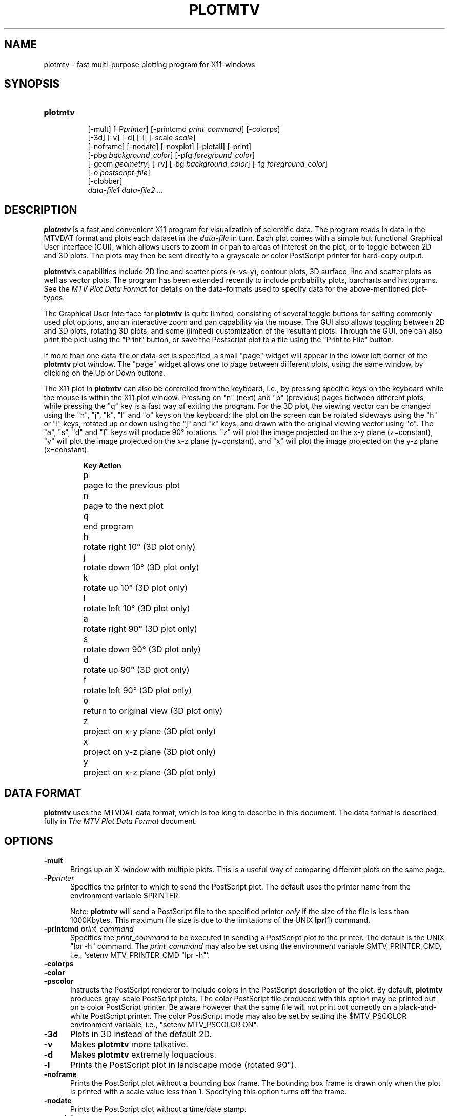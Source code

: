 .TH PLOTMTV L "July 16, 1995"
.SH NAME
plotmtv - fast multi-purpose plotting program for X11-windows 

.SH SYNOPSIS
.TP 8
.B
plotmtv
.br
[-mult]
.na
[-P\fIprinter\fP]
[-printcmd \fPprint_command\fP]
[-colorps]
.br
[-3d]
[-v]
[-d]
[-l]
[-scale \fIscale\fP]
.br
[-noframe]
[-nodate]
[-noxplot]
[-plotall]
[-print]
.br
[-pbg \fIbackground_color\fP]
[-pfg \fIforeground_color\fP]
.br
[-geom \fIgeometry\fP]
[-rv]
[-bg \fIbackground_color\fP]
[-fg \fIforeground_color\fP]
.br
[-o \fIpostscript-file\fP]
.br
[-clobber]
.br
\fIdata-file1 data-file2 ...\fP
.ad

.SH DESCRIPTION
.LP
\fBplotmtv\fP is a fast and convenient X11 program for
visualization of scientific data. 
The program reads in data in the MTVDAT format 
and plots each dataset in the \fIdata-file\fP in turn. 
Each plot comes with a simple but functional
Graphical User Interface (GUI), which allows users
to zoom in or pan to areas of interest on the plot, or to toggle between 2D
and 3D plots. The plots may then be sent directly to a grayscale or color
PostScript
printer for hard-copy output.
.LP
\fBplotmtv\fP's capabilities include 2D line and scatter plots (x-vs-y),
contour plots, 3D surface, line and
scatter plots as well as vector plots.
The program has been extended recently to include probability plots, barcharts 
and histograms. See the \fIMTV Plot Data Format\fP for details on the
data-formats used to specify data for the above-mentioned plot-types.
.LP
The Graphical User Interface for \fBplotmtv\fP is quite limited, consisting
of several toggle buttons for setting commonly used plot options, and an
interactive zoom and pan capability via the mouse. The GUI also allows
toggling between 2D and 3D plots, rotating 3D
plots, and some (limited) customization of the resultant plots.
Through the GUI, one can also print the plot using the "Print" button,
or save the Postscript plot to a file using the "Print to File" button.
.LP
If more than one data-file or data-set is specified, a small "page" widget
will appear in the lower left corner of the \fBplotmtv\fP plot window.
The "page" widget allows one to page between different plots, using the same
window, by clicking on the Up or Down buttons.
.LP
The X11 plot in \fBplotmtv\fP can also be controlled from the keyboard,
i.e., by pressing specific keys on the keyboard while the mouse is within
the X11 plot window.
Pressing on "n" (next) and "p" (previous) pages between different plots, while
pressing the "q" key is a fast way of exiting the program.
For the 3D plot,
the viewing vector can be changed using the "h", "j", "k", "l" and "o" keys
on the keyboard; the plot on the screen can be rotated
sideways using the "h" or "l" keys, rotated up or down using
the "j" and "k" keys, and drawn with the original viewing vector using "o".
The "a", "s", "d" and "f" keys will produce 90\(de rotations.
"z" will plot the image projected on the x-y plane (z=constant),
"y" will plot the image projected on the x-z plane (y=constant),
and "x" will plot the image projected on the y-z plane (x=constant).
.LP
.RS
.ta 1i
.nf
\fBKey\fP	\fBAction\fP
p	page to the previous plot
n	page to the next plot
q	end program
h	rotate right 10\(de (3D plot only)
j	rotate down 10\(de (3D plot only)
k	rotate up 10\(de (3D plot only)
l	rotate left 10\(de (3D plot only)
a	rotate right 90\(de (3D plot only)
s	rotate down 90\(de (3D plot only)
d	rotate up 90\(de (3D plot only)
f	rotate left 90\(de (3D plot only)
o	return to original view (3D plot only)
z	project on x-y plane (3D plot only)
x	project on y-z plane (3D plot only)
y	project on x-z plane (3D plot only)
.fi
.RE

.SH DATA FORMAT
.LP
\fBplotmtv\fP uses the MTVDAT data format, which is too long to describe in
this document.  
The data format is described fully in 
\fIThe MTV Plot Data Format\fP document.

.SH OPTIONS
.TP 5
.B \-mult
Brings up an X-window with multiple plots. This is a useful way of comparing
different plots on the same page.
.TP 5
.B \-P\fIprinter\fP
Specifies the printer to which to send the PostScript plot.
The default uses the printer name from the environment variable $PRINTER.
.IP
Note: \fBplotmtv\fP will send a PostScript file to the specified printer
\fIonly\fP if the size of the file is less than 1000Kbytes. This maximum
file size is due to the limitations of the UNIX \fBlpr\fP(1) command.
.TP 5
.B \-printcmd \fIprint_command\fP
Specifies the \fIprint_command\fP to be executed in sending a PostScript
plot to the printer. The default is the UNIX "lpr -h" command.
The \fIprint_command\fP may also be set using the environment variable
$MTV_PRINTER_CMD, i.e., 'setenv MTV_PRINTER_CMD "lpr -h"'.
.TP 5
.B \-colorps
.TP 5
.B \-color
.TP 5
.B \-pscolor
Instructs the PostScript renderer to include colors in the PostScript
description of the plot.  
By default, \fBplotmtv\fP produces gray-scale PostScript plots.
The color PostScript file produced with this option
may be printed out on a color
PostScript printer.  Be aware however that the same file will not print out
correctly on a black-and-white PostScript printer.
The color PostScript mode may also be set by setting 
the $MTV_PSCOLOR environment variable, i.e., "setenv MTV_PSCOLOR ON".
.TP 5
.B \-3d
Plots in 3D instead of the default 2D.
.TP 5
.B \-v
Makes \fBplotmtv\fP more talkative.
.TP 5
.B \-d
Makes \fBplotmtv\fP extremely loquacious.
.TP 5
.B \-l
Prints the PostScript plot in landscape mode (rotated 90\(de).
.TP 5
.B \-noframe
Prints the PostScript plot without a bounding box frame.  The bounding box
frame is drawn only when the plot is printed with a scale value less than 1.
Specifying this option turns off the frame.
.TP 5
.B \-nodate
Prints the PostScript plot without a time/date stamp.
.TP 5
.B \-noxplot
.TP 5
.B \-noplot
Stops the program from starting up the X11 graphics routines.
The normal mode of operation is start up \fBplotmtv\fP from an
X-terminal or X-display and
interact with the graphics using the Graphical User Interface.
However, the \fB-noxplot\fP option is also provided to allow the plots to be
directly drawn in PostScript, thus bypassing the X11 plotting routines.
This is particularly useful for batch-mode operation, where multiple plots
can be sent to a printer without user intervention.
.TP 5
.B \-plotall
Plots all the datasets found in a single plot. Useful for combining data
from different files.
.TP 5
.B \-print
Sends the PostScript plot to the printer automatically.
Usually this is used together with the \fB-noxplot\fP option to produce
PostScript plots in batch, i.e., "plotmtv -noxplot -print datafile".
.TP 5
.B \-scale \fIscale\fP
Sets a plot scale factor.  This is used only for PostScript plotting.
.TP 5
.B \-pfg \fIforeground_color\fP
.TP 5
.B \-fg \fIforeground-color\fP
.TP 5
.B \-pbg \fIbackground_color\fP
.TP 5
.B \-bg \fIbackground-color\fP
Sets the foreground and background colors in the \fBplotmtv\fP X11 Plot
Window.
.TP 5
.B \-display \fIhost:display.screen\fP
Opens a window on the given host and display
.TP 5
.B \-geom \fIgeometry\fP
Set the window geometry. The geometry is specified using the X11 geometry
convention <width>x<height>{+/-}<xoffset>{+/-}<yoffset>.
.TP 5
.B \-rv
Reverse the foreground and background colors in the \fBplotmtv\fP X11 Plot
Window.
.TP 5
.B \-clobber
Deletes the input datafiles after quitting the program.  This is a
\fIvery\fP dangerous option and should be used with caution.  This option is
useful primarily when calling \fBplotmtv\fP from a separate program.
.TP 5
.B \fIdata-file1 data-file2...\fP
Specifies the MTVDAT data-file(s).

.SH ENVIRONMENT VARIABLES
.ta 2i
PRINTER	printer name for hardcopy (e.g., "hpps")
.br
MTV_PRINTER_CMD	name of the UNIX print command (e.g., "lpr -h")
.br
MTV_PSCOLOR	for color PostScript (e.g., "ON")
.br
MTV_WRB_COLORMAP	uses a different color map for contours (e.g., "ON")
.br
MTV_USE_ISOLATIN_FONT	is used to turn off the ISOLATIN PostScript Plot (e.g., "OFF")
.br
MTV_PSFONT1	specifies the size of the top-label PostScript font (e.g. "25")
.br
MTV_PSFONT2	specifies the size of the axis-label PostScript font (e.g. "20")
.br
MTV_PSFONT3	specifies the size of the axis-ticks PostScript font (e.g. "15")
.br
MTV_PSFONT4	specifies the size of the side-label PostScript font (e.g. "12")
.br
MTV_PSFONT5	specifies the size of the annotations PostScript font (e.g. "12")
.br
MTV_PSFONT6	specifies the size of the date-stamp PostScript font (e.g. "10")
.br
MTV_PSFONT7	specifies the size of the contour-label PostScript font (e.g. "8")

.SH HISTORY
.LP
\fBplotmtv\fP is based on the 
\fB\s-1DRAWPLOT\s0\fP, \fB\s-1CONTOUR\s0\fP and \fB\s-1PDRAW\s0\fP 
programs from 
U.C. Berkeley (yes, I'm responsible for those too!). \fBplotmtv\fP essentially
combines all the capabilities of the three packages into one single package.

.SH BUGS/LIMITATIONS
.LP
The GUI is very limited.  The 3D viewing stuff is quite limited too;
hidden-surface removal is implemented as a simple painter's algorithm, so
large 3D polygons don't get plotted (with hidden-surfaces) correctly.
Also there are no perspective plots yet (and probably never will be)...
.LP
\fBplotmtv\fP uses some level 2 PostScript commands.  This sometimes causes
plots to disappear if plotted on older PostScript-level-1 printers.  If this
happens, try setting the environment variable "MTV_USE_ISOLATIN_FONT" to False,
i.e. "% setenv MTV_USE_ISOLATIN_FONT False".

.SH AUTHOR
Kenny K.H. Toh (ktoh@td2cad.intel.com)

.SH FILES
\fIdataplot.ps\fP 	default PostScript file
.ta

.SH SEE ALSO
\fIThe MTV Plot Data Format\fP
